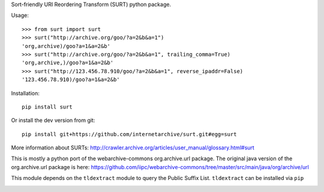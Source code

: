 Sort-friendly URI Reordering Transform (SURT) python package.

Usage:

::

    >>> from surt import surt
    >>> surt("http://archive.org/goo/?a=2&b&a=1")
    'org,archive)/goo?a=1&a=2&b'
    >>> surt("http://archive.org/goo/?a=2&b&a=1", trailing_comma=True)
    'org,archive,)/goo?a=1&a=2&b'
    >>> surt("http://123.456.78.910/goo/?a=2&b&a=1", reverse_ipaddr=False)
    '123.456.78.910)/goo?a=1&a=2&b'

Installation:

::

    pip install surt

Or install the dev version from git:

::

    pip install git+https://github.com/internetarchive/surt.git#egg=surt

More information about SURTs:
http://crawler.archive.org/articles/user\_manual/glossary.html#surt

This is mostly a python port of the webarchive-commons org.archive.url
package. The original java version of the org.archive.url package is
here:
https://github.com/iipc/webarchive-commons/tree/master/src/main/java/org/archive/url

This module depends on the ``tldextract`` module to query the Public
Suffix List. ``tldextract`` can be installed via ``pip``

|Build Status|

.. |Build Status| image:: https://travis-ci.org/internetarchive/surt.svg
   :target: https://travis-ci.org/internetarchive/surt
